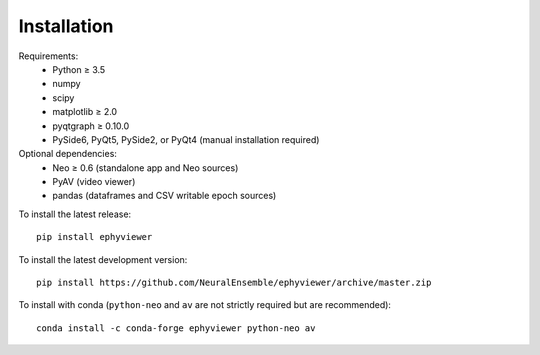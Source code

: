 .. _installation:

Installation
============

Requirements:
  * Python ≥ 3.5
  * numpy
  * scipy
  * matplotlib ≥ 2.0
  * pyqtgraph ≥ 0.10.0
  * PySide6, PyQt5, PySide2, or PyQt4 (manual installation required)

Optional dependencies:
  * Neo ≥ 0.6 (standalone app and Neo sources)
  * PyAV (video viewer)
  * pandas (dataframes and CSV writable epoch sources)

To install the latest release::

    pip install ephyviewer

To install the latest development version::

    pip install https://github.com/NeuralEnsemble/ephyviewer/archive/master.zip

To install with conda (``python-neo`` and ``av`` are not strictly required but
are recommended)::

    conda install -c conda-forge ephyviewer python-neo av
